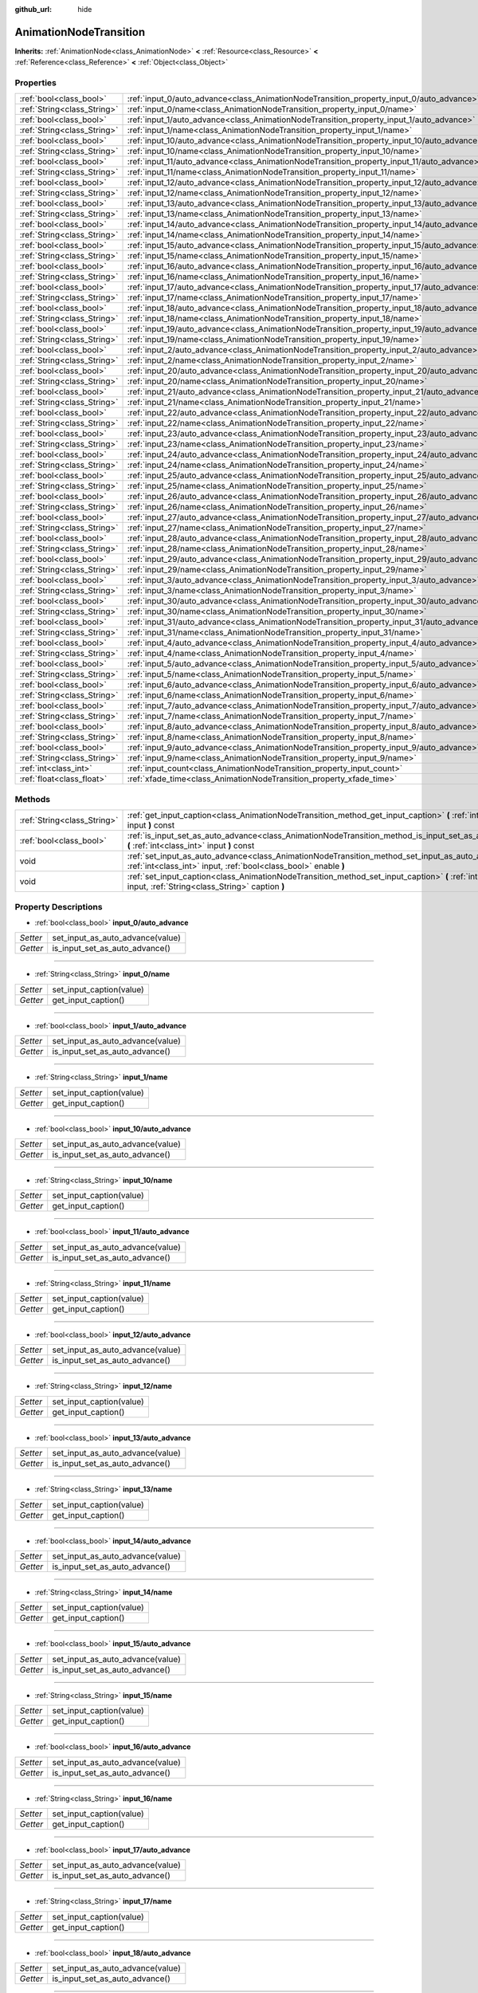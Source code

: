:github_url: hide

.. Generated automatically by doc/tools/makerst.py in Godot's source tree.
.. DO NOT EDIT THIS FILE, but the AnimationNodeTransition.xml source instead.
.. The source is found in doc/classes or modules/<name>/doc_classes.

.. _class_AnimationNodeTransition:

AnimationNodeTransition
=======================

**Inherits:** :ref:`AnimationNode<class_AnimationNode>` **<** :ref:`Resource<class_Resource>` **<** :ref:`Reference<class_Reference>` **<** :ref:`Object<class_Object>`



Properties
----------

+-----------------------------+--------------------------------------------------------------------------------------------+-----+
| :ref:`bool<class_bool>`     | :ref:`input_0/auto_advance<class_AnimationNodeTransition_property_input_0/auto_advance>`   |     |
+-----------------------------+--------------------------------------------------------------------------------------------+-----+
| :ref:`String<class_String>` | :ref:`input_0/name<class_AnimationNodeTransition_property_input_0/name>`                   |     |
+-----------------------------+--------------------------------------------------------------------------------------------+-----+
| :ref:`bool<class_bool>`     | :ref:`input_1/auto_advance<class_AnimationNodeTransition_property_input_1/auto_advance>`   |     |
+-----------------------------+--------------------------------------------------------------------------------------------+-----+
| :ref:`String<class_String>` | :ref:`input_1/name<class_AnimationNodeTransition_property_input_1/name>`                   |     |
+-----------------------------+--------------------------------------------------------------------------------------------+-----+
| :ref:`bool<class_bool>`     | :ref:`input_10/auto_advance<class_AnimationNodeTransition_property_input_10/auto_advance>` |     |
+-----------------------------+--------------------------------------------------------------------------------------------+-----+
| :ref:`String<class_String>` | :ref:`input_10/name<class_AnimationNodeTransition_property_input_10/name>`                 |     |
+-----------------------------+--------------------------------------------------------------------------------------------+-----+
| :ref:`bool<class_bool>`     | :ref:`input_11/auto_advance<class_AnimationNodeTransition_property_input_11/auto_advance>` |     |
+-----------------------------+--------------------------------------------------------------------------------------------+-----+
| :ref:`String<class_String>` | :ref:`input_11/name<class_AnimationNodeTransition_property_input_11/name>`                 |     |
+-----------------------------+--------------------------------------------------------------------------------------------+-----+
| :ref:`bool<class_bool>`     | :ref:`input_12/auto_advance<class_AnimationNodeTransition_property_input_12/auto_advance>` |     |
+-----------------------------+--------------------------------------------------------------------------------------------+-----+
| :ref:`String<class_String>` | :ref:`input_12/name<class_AnimationNodeTransition_property_input_12/name>`                 |     |
+-----------------------------+--------------------------------------------------------------------------------------------+-----+
| :ref:`bool<class_bool>`     | :ref:`input_13/auto_advance<class_AnimationNodeTransition_property_input_13/auto_advance>` |     |
+-----------------------------+--------------------------------------------------------------------------------------------+-----+
| :ref:`String<class_String>` | :ref:`input_13/name<class_AnimationNodeTransition_property_input_13/name>`                 |     |
+-----------------------------+--------------------------------------------------------------------------------------------+-----+
| :ref:`bool<class_bool>`     | :ref:`input_14/auto_advance<class_AnimationNodeTransition_property_input_14/auto_advance>` |     |
+-----------------------------+--------------------------------------------------------------------------------------------+-----+
| :ref:`String<class_String>` | :ref:`input_14/name<class_AnimationNodeTransition_property_input_14/name>`                 |     |
+-----------------------------+--------------------------------------------------------------------------------------------+-----+
| :ref:`bool<class_bool>`     | :ref:`input_15/auto_advance<class_AnimationNodeTransition_property_input_15/auto_advance>` |     |
+-----------------------------+--------------------------------------------------------------------------------------------+-----+
| :ref:`String<class_String>` | :ref:`input_15/name<class_AnimationNodeTransition_property_input_15/name>`                 |     |
+-----------------------------+--------------------------------------------------------------------------------------------+-----+
| :ref:`bool<class_bool>`     | :ref:`input_16/auto_advance<class_AnimationNodeTransition_property_input_16/auto_advance>` |     |
+-----------------------------+--------------------------------------------------------------------------------------------+-----+
| :ref:`String<class_String>` | :ref:`input_16/name<class_AnimationNodeTransition_property_input_16/name>`                 |     |
+-----------------------------+--------------------------------------------------------------------------------------------+-----+
| :ref:`bool<class_bool>`     | :ref:`input_17/auto_advance<class_AnimationNodeTransition_property_input_17/auto_advance>` |     |
+-----------------------------+--------------------------------------------------------------------------------------------+-----+
| :ref:`String<class_String>` | :ref:`input_17/name<class_AnimationNodeTransition_property_input_17/name>`                 |     |
+-----------------------------+--------------------------------------------------------------------------------------------+-----+
| :ref:`bool<class_bool>`     | :ref:`input_18/auto_advance<class_AnimationNodeTransition_property_input_18/auto_advance>` |     |
+-----------------------------+--------------------------------------------------------------------------------------------+-----+
| :ref:`String<class_String>` | :ref:`input_18/name<class_AnimationNodeTransition_property_input_18/name>`                 |     |
+-----------------------------+--------------------------------------------------------------------------------------------+-----+
| :ref:`bool<class_bool>`     | :ref:`input_19/auto_advance<class_AnimationNodeTransition_property_input_19/auto_advance>` |     |
+-----------------------------+--------------------------------------------------------------------------------------------+-----+
| :ref:`String<class_String>` | :ref:`input_19/name<class_AnimationNodeTransition_property_input_19/name>`                 |     |
+-----------------------------+--------------------------------------------------------------------------------------------+-----+
| :ref:`bool<class_bool>`     | :ref:`input_2/auto_advance<class_AnimationNodeTransition_property_input_2/auto_advance>`   |     |
+-----------------------------+--------------------------------------------------------------------------------------------+-----+
| :ref:`String<class_String>` | :ref:`input_2/name<class_AnimationNodeTransition_property_input_2/name>`                   |     |
+-----------------------------+--------------------------------------------------------------------------------------------+-----+
| :ref:`bool<class_bool>`     | :ref:`input_20/auto_advance<class_AnimationNodeTransition_property_input_20/auto_advance>` |     |
+-----------------------------+--------------------------------------------------------------------------------------------+-----+
| :ref:`String<class_String>` | :ref:`input_20/name<class_AnimationNodeTransition_property_input_20/name>`                 |     |
+-----------------------------+--------------------------------------------------------------------------------------------+-----+
| :ref:`bool<class_bool>`     | :ref:`input_21/auto_advance<class_AnimationNodeTransition_property_input_21/auto_advance>` |     |
+-----------------------------+--------------------------------------------------------------------------------------------+-----+
| :ref:`String<class_String>` | :ref:`input_21/name<class_AnimationNodeTransition_property_input_21/name>`                 |     |
+-----------------------------+--------------------------------------------------------------------------------------------+-----+
| :ref:`bool<class_bool>`     | :ref:`input_22/auto_advance<class_AnimationNodeTransition_property_input_22/auto_advance>` |     |
+-----------------------------+--------------------------------------------------------------------------------------------+-----+
| :ref:`String<class_String>` | :ref:`input_22/name<class_AnimationNodeTransition_property_input_22/name>`                 |     |
+-----------------------------+--------------------------------------------------------------------------------------------+-----+
| :ref:`bool<class_bool>`     | :ref:`input_23/auto_advance<class_AnimationNodeTransition_property_input_23/auto_advance>` |     |
+-----------------------------+--------------------------------------------------------------------------------------------+-----+
| :ref:`String<class_String>` | :ref:`input_23/name<class_AnimationNodeTransition_property_input_23/name>`                 |     |
+-----------------------------+--------------------------------------------------------------------------------------------+-----+
| :ref:`bool<class_bool>`     | :ref:`input_24/auto_advance<class_AnimationNodeTransition_property_input_24/auto_advance>` |     |
+-----------------------------+--------------------------------------------------------------------------------------------+-----+
| :ref:`String<class_String>` | :ref:`input_24/name<class_AnimationNodeTransition_property_input_24/name>`                 |     |
+-----------------------------+--------------------------------------------------------------------------------------------+-----+
| :ref:`bool<class_bool>`     | :ref:`input_25/auto_advance<class_AnimationNodeTransition_property_input_25/auto_advance>` |     |
+-----------------------------+--------------------------------------------------------------------------------------------+-----+
| :ref:`String<class_String>` | :ref:`input_25/name<class_AnimationNodeTransition_property_input_25/name>`                 |     |
+-----------------------------+--------------------------------------------------------------------------------------------+-----+
| :ref:`bool<class_bool>`     | :ref:`input_26/auto_advance<class_AnimationNodeTransition_property_input_26/auto_advance>` |     |
+-----------------------------+--------------------------------------------------------------------------------------------+-----+
| :ref:`String<class_String>` | :ref:`input_26/name<class_AnimationNodeTransition_property_input_26/name>`                 |     |
+-----------------------------+--------------------------------------------------------------------------------------------+-----+
| :ref:`bool<class_bool>`     | :ref:`input_27/auto_advance<class_AnimationNodeTransition_property_input_27/auto_advance>` |     |
+-----------------------------+--------------------------------------------------------------------------------------------+-----+
| :ref:`String<class_String>` | :ref:`input_27/name<class_AnimationNodeTransition_property_input_27/name>`                 |     |
+-----------------------------+--------------------------------------------------------------------------------------------+-----+
| :ref:`bool<class_bool>`     | :ref:`input_28/auto_advance<class_AnimationNodeTransition_property_input_28/auto_advance>` |     |
+-----------------------------+--------------------------------------------------------------------------------------------+-----+
| :ref:`String<class_String>` | :ref:`input_28/name<class_AnimationNodeTransition_property_input_28/name>`                 |     |
+-----------------------------+--------------------------------------------------------------------------------------------+-----+
| :ref:`bool<class_bool>`     | :ref:`input_29/auto_advance<class_AnimationNodeTransition_property_input_29/auto_advance>` |     |
+-----------------------------+--------------------------------------------------------------------------------------------+-----+
| :ref:`String<class_String>` | :ref:`input_29/name<class_AnimationNodeTransition_property_input_29/name>`                 |     |
+-----------------------------+--------------------------------------------------------------------------------------------+-----+
| :ref:`bool<class_bool>`     | :ref:`input_3/auto_advance<class_AnimationNodeTransition_property_input_3/auto_advance>`   |     |
+-----------------------------+--------------------------------------------------------------------------------------------+-----+
| :ref:`String<class_String>` | :ref:`input_3/name<class_AnimationNodeTransition_property_input_3/name>`                   |     |
+-----------------------------+--------------------------------------------------------------------------------------------+-----+
| :ref:`bool<class_bool>`     | :ref:`input_30/auto_advance<class_AnimationNodeTransition_property_input_30/auto_advance>` |     |
+-----------------------------+--------------------------------------------------------------------------------------------+-----+
| :ref:`String<class_String>` | :ref:`input_30/name<class_AnimationNodeTransition_property_input_30/name>`                 |     |
+-----------------------------+--------------------------------------------------------------------------------------------+-----+
| :ref:`bool<class_bool>`     | :ref:`input_31/auto_advance<class_AnimationNodeTransition_property_input_31/auto_advance>` |     |
+-----------------------------+--------------------------------------------------------------------------------------------+-----+
| :ref:`String<class_String>` | :ref:`input_31/name<class_AnimationNodeTransition_property_input_31/name>`                 |     |
+-----------------------------+--------------------------------------------------------------------------------------------+-----+
| :ref:`bool<class_bool>`     | :ref:`input_4/auto_advance<class_AnimationNodeTransition_property_input_4/auto_advance>`   |     |
+-----------------------------+--------------------------------------------------------------------------------------------+-----+
| :ref:`String<class_String>` | :ref:`input_4/name<class_AnimationNodeTransition_property_input_4/name>`                   |     |
+-----------------------------+--------------------------------------------------------------------------------------------+-----+
| :ref:`bool<class_bool>`     | :ref:`input_5/auto_advance<class_AnimationNodeTransition_property_input_5/auto_advance>`   |     |
+-----------------------------+--------------------------------------------------------------------------------------------+-----+
| :ref:`String<class_String>` | :ref:`input_5/name<class_AnimationNodeTransition_property_input_5/name>`                   |     |
+-----------------------------+--------------------------------------------------------------------------------------------+-----+
| :ref:`bool<class_bool>`     | :ref:`input_6/auto_advance<class_AnimationNodeTransition_property_input_6/auto_advance>`   |     |
+-----------------------------+--------------------------------------------------------------------------------------------+-----+
| :ref:`String<class_String>` | :ref:`input_6/name<class_AnimationNodeTransition_property_input_6/name>`                   |     |
+-----------------------------+--------------------------------------------------------------------------------------------+-----+
| :ref:`bool<class_bool>`     | :ref:`input_7/auto_advance<class_AnimationNodeTransition_property_input_7/auto_advance>`   |     |
+-----------------------------+--------------------------------------------------------------------------------------------+-----+
| :ref:`String<class_String>` | :ref:`input_7/name<class_AnimationNodeTransition_property_input_7/name>`                   |     |
+-----------------------------+--------------------------------------------------------------------------------------------+-----+
| :ref:`bool<class_bool>`     | :ref:`input_8/auto_advance<class_AnimationNodeTransition_property_input_8/auto_advance>`   |     |
+-----------------------------+--------------------------------------------------------------------------------------------+-----+
| :ref:`String<class_String>` | :ref:`input_8/name<class_AnimationNodeTransition_property_input_8/name>`                   |     |
+-----------------------------+--------------------------------------------------------------------------------------------+-----+
| :ref:`bool<class_bool>`     | :ref:`input_9/auto_advance<class_AnimationNodeTransition_property_input_9/auto_advance>`   |     |
+-----------------------------+--------------------------------------------------------------------------------------------+-----+
| :ref:`String<class_String>` | :ref:`input_9/name<class_AnimationNodeTransition_property_input_9/name>`                   |     |
+-----------------------------+--------------------------------------------------------------------------------------------+-----+
| :ref:`int<class_int>`       | :ref:`input_count<class_AnimationNodeTransition_property_input_count>`                     | 0   |
+-----------------------------+--------------------------------------------------------------------------------------------+-----+
| :ref:`float<class_float>`   | :ref:`xfade_time<class_AnimationNodeTransition_property_xfade_time>`                       | 0.0 |
+-----------------------------+--------------------------------------------------------------------------------------------+-----+

Methods
-------

+-----------------------------+--------------------------------------------------------------------------------------------------------------------------------------------------------------------------+
| :ref:`String<class_String>` | :ref:`get_input_caption<class_AnimationNodeTransition_method_get_input_caption>` **(** :ref:`int<class_int>` input **)** const                                           |
+-----------------------------+--------------------------------------------------------------------------------------------------------------------------------------------------------------------------+
| :ref:`bool<class_bool>`     | :ref:`is_input_set_as_auto_advance<class_AnimationNodeTransition_method_is_input_set_as_auto_advance>` **(** :ref:`int<class_int>` input **)** const                     |
+-----------------------------+--------------------------------------------------------------------------------------------------------------------------------------------------------------------------+
| void                        | :ref:`set_input_as_auto_advance<class_AnimationNodeTransition_method_set_input_as_auto_advance>` **(** :ref:`int<class_int>` input, :ref:`bool<class_bool>` enable **)** |
+-----------------------------+--------------------------------------------------------------------------------------------------------------------------------------------------------------------------+
| void                        | :ref:`set_input_caption<class_AnimationNodeTransition_method_set_input_caption>` **(** :ref:`int<class_int>` input, :ref:`String<class_String>` caption **)**            |
+-----------------------------+--------------------------------------------------------------------------------------------------------------------------------------------------------------------------+

Property Descriptions
---------------------

.. _class_AnimationNodeTransition_property_input_0/auto_advance:

- :ref:`bool<class_bool>` **input_0/auto_advance**

+----------+----------------------------------+
| *Setter* | set_input_as_auto_advance(value) |
+----------+----------------------------------+
| *Getter* | is_input_set_as_auto_advance()   |
+----------+----------------------------------+

----

.. _class_AnimationNodeTransition_property_input_0/name:

- :ref:`String<class_String>` **input_0/name**

+----------+--------------------------+
| *Setter* | set_input_caption(value) |
+----------+--------------------------+
| *Getter* | get_input_caption()      |
+----------+--------------------------+

----

.. _class_AnimationNodeTransition_property_input_1/auto_advance:

- :ref:`bool<class_bool>` **input_1/auto_advance**

+----------+----------------------------------+
| *Setter* | set_input_as_auto_advance(value) |
+----------+----------------------------------+
| *Getter* | is_input_set_as_auto_advance()   |
+----------+----------------------------------+

----

.. _class_AnimationNodeTransition_property_input_1/name:

- :ref:`String<class_String>` **input_1/name**

+----------+--------------------------+
| *Setter* | set_input_caption(value) |
+----------+--------------------------+
| *Getter* | get_input_caption()      |
+----------+--------------------------+

----

.. _class_AnimationNodeTransition_property_input_10/auto_advance:

- :ref:`bool<class_bool>` **input_10/auto_advance**

+----------+----------------------------------+
| *Setter* | set_input_as_auto_advance(value) |
+----------+----------------------------------+
| *Getter* | is_input_set_as_auto_advance()   |
+----------+----------------------------------+

----

.. _class_AnimationNodeTransition_property_input_10/name:

- :ref:`String<class_String>` **input_10/name**

+----------+--------------------------+
| *Setter* | set_input_caption(value) |
+----------+--------------------------+
| *Getter* | get_input_caption()      |
+----------+--------------------------+

----

.. _class_AnimationNodeTransition_property_input_11/auto_advance:

- :ref:`bool<class_bool>` **input_11/auto_advance**

+----------+----------------------------------+
| *Setter* | set_input_as_auto_advance(value) |
+----------+----------------------------------+
| *Getter* | is_input_set_as_auto_advance()   |
+----------+----------------------------------+

----

.. _class_AnimationNodeTransition_property_input_11/name:

- :ref:`String<class_String>` **input_11/name**

+----------+--------------------------+
| *Setter* | set_input_caption(value) |
+----------+--------------------------+
| *Getter* | get_input_caption()      |
+----------+--------------------------+

----

.. _class_AnimationNodeTransition_property_input_12/auto_advance:

- :ref:`bool<class_bool>` **input_12/auto_advance**

+----------+----------------------------------+
| *Setter* | set_input_as_auto_advance(value) |
+----------+----------------------------------+
| *Getter* | is_input_set_as_auto_advance()   |
+----------+----------------------------------+

----

.. _class_AnimationNodeTransition_property_input_12/name:

- :ref:`String<class_String>` **input_12/name**

+----------+--------------------------+
| *Setter* | set_input_caption(value) |
+----------+--------------------------+
| *Getter* | get_input_caption()      |
+----------+--------------------------+

----

.. _class_AnimationNodeTransition_property_input_13/auto_advance:

- :ref:`bool<class_bool>` **input_13/auto_advance**

+----------+----------------------------------+
| *Setter* | set_input_as_auto_advance(value) |
+----------+----------------------------------+
| *Getter* | is_input_set_as_auto_advance()   |
+----------+----------------------------------+

----

.. _class_AnimationNodeTransition_property_input_13/name:

- :ref:`String<class_String>` **input_13/name**

+----------+--------------------------+
| *Setter* | set_input_caption(value) |
+----------+--------------------------+
| *Getter* | get_input_caption()      |
+----------+--------------------------+

----

.. _class_AnimationNodeTransition_property_input_14/auto_advance:

- :ref:`bool<class_bool>` **input_14/auto_advance**

+----------+----------------------------------+
| *Setter* | set_input_as_auto_advance(value) |
+----------+----------------------------------+
| *Getter* | is_input_set_as_auto_advance()   |
+----------+----------------------------------+

----

.. _class_AnimationNodeTransition_property_input_14/name:

- :ref:`String<class_String>` **input_14/name**

+----------+--------------------------+
| *Setter* | set_input_caption(value) |
+----------+--------------------------+
| *Getter* | get_input_caption()      |
+----------+--------------------------+

----

.. _class_AnimationNodeTransition_property_input_15/auto_advance:

- :ref:`bool<class_bool>` **input_15/auto_advance**

+----------+----------------------------------+
| *Setter* | set_input_as_auto_advance(value) |
+----------+----------------------------------+
| *Getter* | is_input_set_as_auto_advance()   |
+----------+----------------------------------+

----

.. _class_AnimationNodeTransition_property_input_15/name:

- :ref:`String<class_String>` **input_15/name**

+----------+--------------------------+
| *Setter* | set_input_caption(value) |
+----------+--------------------------+
| *Getter* | get_input_caption()      |
+----------+--------------------------+

----

.. _class_AnimationNodeTransition_property_input_16/auto_advance:

- :ref:`bool<class_bool>` **input_16/auto_advance**

+----------+----------------------------------+
| *Setter* | set_input_as_auto_advance(value) |
+----------+----------------------------------+
| *Getter* | is_input_set_as_auto_advance()   |
+----------+----------------------------------+

----

.. _class_AnimationNodeTransition_property_input_16/name:

- :ref:`String<class_String>` **input_16/name**

+----------+--------------------------+
| *Setter* | set_input_caption(value) |
+----------+--------------------------+
| *Getter* | get_input_caption()      |
+----------+--------------------------+

----

.. _class_AnimationNodeTransition_property_input_17/auto_advance:

- :ref:`bool<class_bool>` **input_17/auto_advance**

+----------+----------------------------------+
| *Setter* | set_input_as_auto_advance(value) |
+----------+----------------------------------+
| *Getter* | is_input_set_as_auto_advance()   |
+----------+----------------------------------+

----

.. _class_AnimationNodeTransition_property_input_17/name:

- :ref:`String<class_String>` **input_17/name**

+----------+--------------------------+
| *Setter* | set_input_caption(value) |
+----------+--------------------------+
| *Getter* | get_input_caption()      |
+----------+--------------------------+

----

.. _class_AnimationNodeTransition_property_input_18/auto_advance:

- :ref:`bool<class_bool>` **input_18/auto_advance**

+----------+----------------------------------+
| *Setter* | set_input_as_auto_advance(value) |
+----------+----------------------------------+
| *Getter* | is_input_set_as_auto_advance()   |
+----------+----------------------------------+

----

.. _class_AnimationNodeTransition_property_input_18/name:

- :ref:`String<class_String>` **input_18/name**

+----------+--------------------------+
| *Setter* | set_input_caption(value) |
+----------+--------------------------+
| *Getter* | get_input_caption()      |
+----------+--------------------------+

----

.. _class_AnimationNodeTransition_property_input_19/auto_advance:

- :ref:`bool<class_bool>` **input_19/auto_advance**

+----------+----------------------------------+
| *Setter* | set_input_as_auto_advance(value) |
+----------+----------------------------------+
| *Getter* | is_input_set_as_auto_advance()   |
+----------+----------------------------------+

----

.. _class_AnimationNodeTransition_property_input_19/name:

- :ref:`String<class_String>` **input_19/name**

+----------+--------------------------+
| *Setter* | set_input_caption(value) |
+----------+--------------------------+
| *Getter* | get_input_caption()      |
+----------+--------------------------+

----

.. _class_AnimationNodeTransition_property_input_2/auto_advance:

- :ref:`bool<class_bool>` **input_2/auto_advance**

+----------+----------------------------------+
| *Setter* | set_input_as_auto_advance(value) |
+----------+----------------------------------+
| *Getter* | is_input_set_as_auto_advance()   |
+----------+----------------------------------+

----

.. _class_AnimationNodeTransition_property_input_2/name:

- :ref:`String<class_String>` **input_2/name**

+----------+--------------------------+
| *Setter* | set_input_caption(value) |
+----------+--------------------------+
| *Getter* | get_input_caption()      |
+----------+--------------------------+

----

.. _class_AnimationNodeTransition_property_input_20/auto_advance:

- :ref:`bool<class_bool>` **input_20/auto_advance**

+----------+----------------------------------+
| *Setter* | set_input_as_auto_advance(value) |
+----------+----------------------------------+
| *Getter* | is_input_set_as_auto_advance()   |
+----------+----------------------------------+

----

.. _class_AnimationNodeTransition_property_input_20/name:

- :ref:`String<class_String>` **input_20/name**

+----------+--------------------------+
| *Setter* | set_input_caption(value) |
+----------+--------------------------+
| *Getter* | get_input_caption()      |
+----------+--------------------------+

----

.. _class_AnimationNodeTransition_property_input_21/auto_advance:

- :ref:`bool<class_bool>` **input_21/auto_advance**

+----------+----------------------------------+
| *Setter* | set_input_as_auto_advance(value) |
+----------+----------------------------------+
| *Getter* | is_input_set_as_auto_advance()   |
+----------+----------------------------------+

----

.. _class_AnimationNodeTransition_property_input_21/name:

- :ref:`String<class_String>` **input_21/name**

+----------+--------------------------+
| *Setter* | set_input_caption(value) |
+----------+--------------------------+
| *Getter* | get_input_caption()      |
+----------+--------------------------+

----

.. _class_AnimationNodeTransition_property_input_22/auto_advance:

- :ref:`bool<class_bool>` **input_22/auto_advance**

+----------+----------------------------------+
| *Setter* | set_input_as_auto_advance(value) |
+----------+----------------------------------+
| *Getter* | is_input_set_as_auto_advance()   |
+----------+----------------------------------+

----

.. _class_AnimationNodeTransition_property_input_22/name:

- :ref:`String<class_String>` **input_22/name**

+----------+--------------------------+
| *Setter* | set_input_caption(value) |
+----------+--------------------------+
| *Getter* | get_input_caption()      |
+----------+--------------------------+

----

.. _class_AnimationNodeTransition_property_input_23/auto_advance:

- :ref:`bool<class_bool>` **input_23/auto_advance**

+----------+----------------------------------+
| *Setter* | set_input_as_auto_advance(value) |
+----------+----------------------------------+
| *Getter* | is_input_set_as_auto_advance()   |
+----------+----------------------------------+

----

.. _class_AnimationNodeTransition_property_input_23/name:

- :ref:`String<class_String>` **input_23/name**

+----------+--------------------------+
| *Setter* | set_input_caption(value) |
+----------+--------------------------+
| *Getter* | get_input_caption()      |
+----------+--------------------------+

----

.. _class_AnimationNodeTransition_property_input_24/auto_advance:

- :ref:`bool<class_bool>` **input_24/auto_advance**

+----------+----------------------------------+
| *Setter* | set_input_as_auto_advance(value) |
+----------+----------------------------------+
| *Getter* | is_input_set_as_auto_advance()   |
+----------+----------------------------------+

----

.. _class_AnimationNodeTransition_property_input_24/name:

- :ref:`String<class_String>` **input_24/name**

+----------+--------------------------+
| *Setter* | set_input_caption(value) |
+----------+--------------------------+
| *Getter* | get_input_caption()      |
+----------+--------------------------+

----

.. _class_AnimationNodeTransition_property_input_25/auto_advance:

- :ref:`bool<class_bool>` **input_25/auto_advance**

+----------+----------------------------------+
| *Setter* | set_input_as_auto_advance(value) |
+----------+----------------------------------+
| *Getter* | is_input_set_as_auto_advance()   |
+----------+----------------------------------+

----

.. _class_AnimationNodeTransition_property_input_25/name:

- :ref:`String<class_String>` **input_25/name**

+----------+--------------------------+
| *Setter* | set_input_caption(value) |
+----------+--------------------------+
| *Getter* | get_input_caption()      |
+----------+--------------------------+

----

.. _class_AnimationNodeTransition_property_input_26/auto_advance:

- :ref:`bool<class_bool>` **input_26/auto_advance**

+----------+----------------------------------+
| *Setter* | set_input_as_auto_advance(value) |
+----------+----------------------------------+
| *Getter* | is_input_set_as_auto_advance()   |
+----------+----------------------------------+

----

.. _class_AnimationNodeTransition_property_input_26/name:

- :ref:`String<class_String>` **input_26/name**

+----------+--------------------------+
| *Setter* | set_input_caption(value) |
+----------+--------------------------+
| *Getter* | get_input_caption()      |
+----------+--------------------------+

----

.. _class_AnimationNodeTransition_property_input_27/auto_advance:

- :ref:`bool<class_bool>` **input_27/auto_advance**

+----------+----------------------------------+
| *Setter* | set_input_as_auto_advance(value) |
+----------+----------------------------------+
| *Getter* | is_input_set_as_auto_advance()   |
+----------+----------------------------------+

----

.. _class_AnimationNodeTransition_property_input_27/name:

- :ref:`String<class_String>` **input_27/name**

+----------+--------------------------+
| *Setter* | set_input_caption(value) |
+----------+--------------------------+
| *Getter* | get_input_caption()      |
+----------+--------------------------+

----

.. _class_AnimationNodeTransition_property_input_28/auto_advance:

- :ref:`bool<class_bool>` **input_28/auto_advance**

+----------+----------------------------------+
| *Setter* | set_input_as_auto_advance(value) |
+----------+----------------------------------+
| *Getter* | is_input_set_as_auto_advance()   |
+----------+----------------------------------+

----

.. _class_AnimationNodeTransition_property_input_28/name:

- :ref:`String<class_String>` **input_28/name**

+----------+--------------------------+
| *Setter* | set_input_caption(value) |
+----------+--------------------------+
| *Getter* | get_input_caption()      |
+----------+--------------------------+

----

.. _class_AnimationNodeTransition_property_input_29/auto_advance:

- :ref:`bool<class_bool>` **input_29/auto_advance**

+----------+----------------------------------+
| *Setter* | set_input_as_auto_advance(value) |
+----------+----------------------------------+
| *Getter* | is_input_set_as_auto_advance()   |
+----------+----------------------------------+

----

.. _class_AnimationNodeTransition_property_input_29/name:

- :ref:`String<class_String>` **input_29/name**

+----------+--------------------------+
| *Setter* | set_input_caption(value) |
+----------+--------------------------+
| *Getter* | get_input_caption()      |
+----------+--------------------------+

----

.. _class_AnimationNodeTransition_property_input_3/auto_advance:

- :ref:`bool<class_bool>` **input_3/auto_advance**

+----------+----------------------------------+
| *Setter* | set_input_as_auto_advance(value) |
+----------+----------------------------------+
| *Getter* | is_input_set_as_auto_advance()   |
+----------+----------------------------------+

----

.. _class_AnimationNodeTransition_property_input_3/name:

- :ref:`String<class_String>` **input_3/name**

+----------+--------------------------+
| *Setter* | set_input_caption(value) |
+----------+--------------------------+
| *Getter* | get_input_caption()      |
+----------+--------------------------+

----

.. _class_AnimationNodeTransition_property_input_30/auto_advance:

- :ref:`bool<class_bool>` **input_30/auto_advance**

+----------+----------------------------------+
| *Setter* | set_input_as_auto_advance(value) |
+----------+----------------------------------+
| *Getter* | is_input_set_as_auto_advance()   |
+----------+----------------------------------+

----

.. _class_AnimationNodeTransition_property_input_30/name:

- :ref:`String<class_String>` **input_30/name**

+----------+--------------------------+
| *Setter* | set_input_caption(value) |
+----------+--------------------------+
| *Getter* | get_input_caption()      |
+----------+--------------------------+

----

.. _class_AnimationNodeTransition_property_input_31/auto_advance:

- :ref:`bool<class_bool>` **input_31/auto_advance**

+----------+----------------------------------+
| *Setter* | set_input_as_auto_advance(value) |
+----------+----------------------------------+
| *Getter* | is_input_set_as_auto_advance()   |
+----------+----------------------------------+

----

.. _class_AnimationNodeTransition_property_input_31/name:

- :ref:`String<class_String>` **input_31/name**

+----------+--------------------------+
| *Setter* | set_input_caption(value) |
+----------+--------------------------+
| *Getter* | get_input_caption()      |
+----------+--------------------------+

----

.. _class_AnimationNodeTransition_property_input_4/auto_advance:

- :ref:`bool<class_bool>` **input_4/auto_advance**

+----------+----------------------------------+
| *Setter* | set_input_as_auto_advance(value) |
+----------+----------------------------------+
| *Getter* | is_input_set_as_auto_advance()   |
+----------+----------------------------------+

----

.. _class_AnimationNodeTransition_property_input_4/name:

- :ref:`String<class_String>` **input_4/name**

+----------+--------------------------+
| *Setter* | set_input_caption(value) |
+----------+--------------------------+
| *Getter* | get_input_caption()      |
+----------+--------------------------+

----

.. _class_AnimationNodeTransition_property_input_5/auto_advance:

- :ref:`bool<class_bool>` **input_5/auto_advance**

+----------+----------------------------------+
| *Setter* | set_input_as_auto_advance(value) |
+----------+----------------------------------+
| *Getter* | is_input_set_as_auto_advance()   |
+----------+----------------------------------+

----

.. _class_AnimationNodeTransition_property_input_5/name:

- :ref:`String<class_String>` **input_5/name**

+----------+--------------------------+
| *Setter* | set_input_caption(value) |
+----------+--------------------------+
| *Getter* | get_input_caption()      |
+----------+--------------------------+

----

.. _class_AnimationNodeTransition_property_input_6/auto_advance:

- :ref:`bool<class_bool>` **input_6/auto_advance**

+----------+----------------------------------+
| *Setter* | set_input_as_auto_advance(value) |
+----------+----------------------------------+
| *Getter* | is_input_set_as_auto_advance()   |
+----------+----------------------------------+

----

.. _class_AnimationNodeTransition_property_input_6/name:

- :ref:`String<class_String>` **input_6/name**

+----------+--------------------------+
| *Setter* | set_input_caption(value) |
+----------+--------------------------+
| *Getter* | get_input_caption()      |
+----------+--------------------------+

----

.. _class_AnimationNodeTransition_property_input_7/auto_advance:

- :ref:`bool<class_bool>` **input_7/auto_advance**

+----------+----------------------------------+
| *Setter* | set_input_as_auto_advance(value) |
+----------+----------------------------------+
| *Getter* | is_input_set_as_auto_advance()   |
+----------+----------------------------------+

----

.. _class_AnimationNodeTransition_property_input_7/name:

- :ref:`String<class_String>` **input_7/name**

+----------+--------------------------+
| *Setter* | set_input_caption(value) |
+----------+--------------------------+
| *Getter* | get_input_caption()      |
+----------+--------------------------+

----

.. _class_AnimationNodeTransition_property_input_8/auto_advance:

- :ref:`bool<class_bool>` **input_8/auto_advance**

+----------+----------------------------------+
| *Setter* | set_input_as_auto_advance(value) |
+----------+----------------------------------+
| *Getter* | is_input_set_as_auto_advance()   |
+----------+----------------------------------+

----

.. _class_AnimationNodeTransition_property_input_8/name:

- :ref:`String<class_String>` **input_8/name**

+----------+--------------------------+
| *Setter* | set_input_caption(value) |
+----------+--------------------------+
| *Getter* | get_input_caption()      |
+----------+--------------------------+

----

.. _class_AnimationNodeTransition_property_input_9/auto_advance:

- :ref:`bool<class_bool>` **input_9/auto_advance**

+----------+----------------------------------+
| *Setter* | set_input_as_auto_advance(value) |
+----------+----------------------------------+
| *Getter* | is_input_set_as_auto_advance()   |
+----------+----------------------------------+

----

.. _class_AnimationNodeTransition_property_input_9/name:

- :ref:`String<class_String>` **input_9/name**

+----------+--------------------------+
| *Setter* | set_input_caption(value) |
+----------+--------------------------+
| *Getter* | get_input_caption()      |
+----------+--------------------------+

----

.. _class_AnimationNodeTransition_property_input_count:

- :ref:`int<class_int>` **input_count**

+-----------+---------------------------+
| *Default* | 0                         |
+-----------+---------------------------+
| *Setter*  | set_enabled_inputs(value) |
+-----------+---------------------------+
| *Getter*  | get_enabled_inputs()      |
+-----------+---------------------------+

----

.. _class_AnimationNodeTransition_property_xfade_time:

- :ref:`float<class_float>` **xfade_time**

+-----------+----------------------------+
| *Default* | 0.0                        |
+-----------+----------------------------+
| *Setter*  | set_cross_fade_time(value) |
+-----------+----------------------------+
| *Getter*  | get_cross_fade_time()      |
+-----------+----------------------------+

Method Descriptions
-------------------

.. _class_AnimationNodeTransition_method_get_input_caption:

- :ref:`String<class_String>` **get_input_caption** **(** :ref:`int<class_int>` input **)** const

----

.. _class_AnimationNodeTransition_method_is_input_set_as_auto_advance:

- :ref:`bool<class_bool>` **is_input_set_as_auto_advance** **(** :ref:`int<class_int>` input **)** const

----

.. _class_AnimationNodeTransition_method_set_input_as_auto_advance:

- void **set_input_as_auto_advance** **(** :ref:`int<class_int>` input, :ref:`bool<class_bool>` enable **)**

----

.. _class_AnimationNodeTransition_method_set_input_caption:

- void **set_input_caption** **(** :ref:`int<class_int>` input, :ref:`String<class_String>` caption **)**

